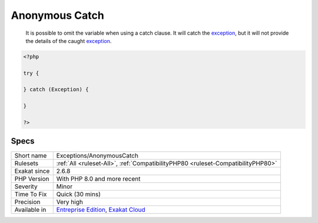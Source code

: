 .. _exceptions-anonymouscatch:

.. _anonymous-catch:

Anonymous Catch
+++++++++++++++

  It is possible to omit the variable when using a catch clause. It will catch the `exception <https://www.php.net/exception>`_, but it will not provide the details of the caught `exception <https://www.php.net/exception>`_.

.. code-block:: php
   
   <?php
   
   try {
   
   } catch (Exception) {
   
   }
   
   ?>

Specs
_____

+--------------+-------------------------------------------------------------------------------------------------------------------------+
| Short name   | Exceptions/AnonymousCatch                                                                                               |
+--------------+-------------------------------------------------------------------------------------------------------------------------+
| Rulesets     | :ref:`All <ruleset-All>`, :ref:`CompatibilityPHP80 <ruleset-CompatibilityPHP80>`                                        |
+--------------+-------------------------------------------------------------------------------------------------------------------------+
| Exakat since | 2.6.8                                                                                                                   |
+--------------+-------------------------------------------------------------------------------------------------------------------------+
| PHP Version  | With PHP 8.0 and more recent                                                                                            |
+--------------+-------------------------------------------------------------------------------------------------------------------------+
| Severity     | Minor                                                                                                                   |
+--------------+-------------------------------------------------------------------------------------------------------------------------+
| Time To Fix  | Quick (30 mins)                                                                                                         |
+--------------+-------------------------------------------------------------------------------------------------------------------------+
| Precision    | Very high                                                                                                               |
+--------------+-------------------------------------------------------------------------------------------------------------------------+
| Available in | `Entreprise Edition <https://www.exakat.io/entreprise-edition>`_, `Exakat Cloud <https://www.exakat.io/exakat-cloud/>`_ |
+--------------+-------------------------------------------------------------------------------------------------------------------------+


